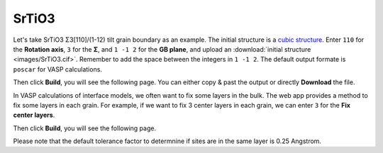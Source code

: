 ===============
SrTiO3
===============

Let's take SrTiO3 Σ3[110]/(1-12) tilt grain boundary as an example. The initial structure is a `cubic structure
<https://next-gen.materialsproject.org/materials/mp-5229?formula=SrTiO3>`_. Enter ``110`` for the **Rotation axis**, 
``3`` for the **Σ**, and ``1 -1 2`` for the **GB plane**, and upload an :download:`initial structure <images/SrTiO3.cif>`.
Remember to add the space between the integers in ``1 -1 2``. The default output formate is ``poscar`` for VASP calculations.

.. image:: images/SrTiO3_fig1.png
    :width: 800px

Then click **Build**, you will see the following page. You can either copy & past the output or directly **Download** the file.

.. image:: images/SrTiO3_fig2.png
    :width: 800px

In VASP calculations of interface models, we often want to fix some layers in the bulk. The web app provides a method to fix some layers in each grain. 
For example, if we want to fix 3 center layers in each grain, we can enter ``3`` for the **Fix center layers**.

.. image:: images/SrTiO3_fig3.png
    :width: 800px

Then click **Build**, you will see the following page. 

.. image:: images/SrTiO3_fig4.png
    :width: 800px

Please note that the default tolerance factor to determnine if sites are in the same layer is 0.25 Angstrom.